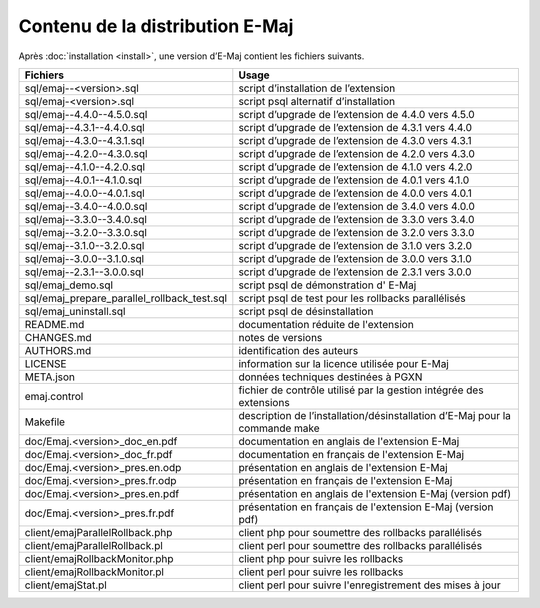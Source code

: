 Contenu de la distribution E-Maj
================================

Après :doc:`installation <install>`, une version d’E-Maj contient les fichiers suivants.

+---------------------------------------------+-----------------------------------------------------------------------------+
| Fichiers                                    | Usage                                                                       |
+=============================================+=============================================================================+
| sql/emaj--<version>.sql                     | script d’installation de l’extension                                        |
+---------------------------------------------+-----------------------------------------------------------------------------+
| sql/emaj-<version>.sql                      | script psql alternatif d’installation                                       |
+---------------------------------------------+-----------------------------------------------------------------------------+
| sql/emaj--4.4.0--4.5.0.sql                  | script d’upgrade de l’extension de 4.4.0 vers 4.5.0                         |
+---------------------------------------------+-----------------------------------------------------------------------------+
| sql/emaj--4.3.1--4.4.0.sql                  | script d’upgrade de l’extension de 4.3.1 vers 4.4.0                         |
+---------------------------------------------+-----------------------------------------------------------------------------+
| sql/emaj--4.3.0--4.3.1.sql                  | script d’upgrade de l’extension de 4.3.0 vers 4.3.1                         |
+---------------------------------------------+-----------------------------------------------------------------------------+
| sql/emaj--4.2.0--4.3.0.sql                  | script d’upgrade de l’extension de 4.2.0 vers 4.3.0                         |
+---------------------------------------------+-----------------------------------------------------------------------------+
| sql/emaj--4.1.0--4.2.0.sql                  | script d’upgrade de l’extension de 4.1.0 vers 4.2.0                         |
+---------------------------------------------+-----------------------------------------------------------------------------+
| sql/emaj--4.0.1--4.1.0.sql                  | script d’upgrade de l’extension de 4.0.1 vers 4.1.0                         |
+---------------------------------------------+-----------------------------------------------------------------------------+
| sql/emaj--4.0.0--4.0.1.sql                  | script d’upgrade de l’extension de 4.0.0 vers 4.0.1                         |
+---------------------------------------------+-----------------------------------------------------------------------------+
| sql/emaj--3.4.0--4.0.0.sql                  | script d’upgrade de l’extension de 3.4.0 vers 4.0.0                         |
+---------------------------------------------+-----------------------------------------------------------------------------+
| sql/emaj--3.3.0--3.4.0.sql                  | script d’upgrade de l’extension de 3.3.0 vers 3.4.0                         |
+---------------------------------------------+-----------------------------------------------------------------------------+
| sql/emaj--3.2.0--3.3.0.sql                  | script d’upgrade de l’extension de 3.2.0 vers 3.3.0                         |
+---------------------------------------------+-----------------------------------------------------------------------------+
| sql/emaj--3.1.0--3.2.0.sql                  | script d’upgrade de l’extension de 3.1.0 vers 3.2.0                         |
+---------------------------------------------+-----------------------------------------------------------------------------+
| sql/emaj--3.0.0--3.1.0.sql                  | script d’upgrade de l’extension de 3.0.0 vers 3.1.0                         |
+---------------------------------------------+-----------------------------------------------------------------------------+
| sql/emaj--2.3.1--3.0.0.sql                  | script d’upgrade de l’extension de 2.3.1 vers 3.0.0                         |
+---------------------------------------------+-----------------------------------------------------------------------------+
| sql/emaj_demo.sql                           | script psql de démonstration d' E-Maj                                       |
+---------------------------------------------+-----------------------------------------------------------------------------+
| sql/emaj_prepare_parallel_rollback_test.sql | script psql de test pour les rollbacks parallélisés                         |
+---------------------------------------------+-----------------------------------------------------------------------------+
| sql/emaj_uninstall.sql                      | script psql de désinstallation                                              |
+---------------------------------------------+-----------------------------------------------------------------------------+
| README.md                                   | documentation réduite de l'extension                                        |
+---------------------------------------------+-----------------------------------------------------------------------------+
| CHANGES.md                                  | notes de versions                                                           |
+---------------------------------------------+-----------------------------------------------------------------------------+
| AUTHORS.md                                  | identification des auteurs                                                  |
+---------------------------------------------+-----------------------------------------------------------------------------+
| LICENSE                                     | information sur la licence utilisée pour E-Maj                              |
+---------------------------------------------+-----------------------------------------------------------------------------+
| META.json                                   | données techniques destinées à PGXN                                         |
+---------------------------------------------+-----------------------------------------------------------------------------+
| emaj.control                                | fichier de contrôle utilisé par la gestion intégrée des extensions          |
+---------------------------------------------+-----------------------------------------------------------------------------+
| Makefile                                    | description de l’installation/désinstallation d’E-Maj pour la commande make |
+---------------------------------------------+-----------------------------------------------------------------------------+
| doc/Emaj.<version>_doc_en.pdf               | documentation en anglais de l'extension E-Maj                               |
+---------------------------------------------+-----------------------------------------------------------------------------+
| doc/Emaj.<version>_doc_fr.pdf               | documentation en français de l'extension E-Maj                              |
+---------------------------------------------+-----------------------------------------------------------------------------+
| doc/Emaj.<version>_pres.en.odp              | présentation en anglais de l'extension E-Maj                                |
+---------------------------------------------+-----------------------------------------------------------------------------+
| doc/Emaj.<version>_pres.fr.odp              | présentation en français de l'extension E-Maj                               |
+---------------------------------------------+-----------------------------------------------------------------------------+
| doc/Emaj.<version>_pres.en.pdf              | présentation en anglais de l'extension E-Maj (version pdf)                  |
+---------------------------------------------+-----------------------------------------------------------------------------+
| doc/Emaj.<version>_pres.fr.pdf              | présentation en français de l'extension E-Maj (version pdf)                 |
+---------------------------------------------+-----------------------------------------------------------------------------+
| client/emajParallelRollback.php             | client php pour soumettre des rollbacks parallélisés                        |
+---------------------------------------------+-----------------------------------------------------------------------------+
| client/emajParallelRollback.pl              | client perl pour soumettre des rollbacks parallélisés                       |
+---------------------------------------------+-----------------------------------------------------------------------------+
| client/emajRollbackMonitor.php              | client php pour suivre les rollbacks                                        |
+---------------------------------------------+-----------------------------------------------------------------------------+
| client/emajRollbackMonitor.pl               | client perl pour suivre les rollbacks                                       |
+---------------------------------------------+-----------------------------------------------------------------------------+
| client/emajStat.pl                          | client perl pour suivre l'enregistrement des mises à jour                   |
+---------------------------------------------+-----------------------------------------------------------------------------+
